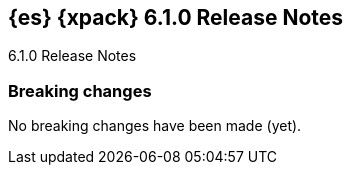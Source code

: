 [role="xpack"]
[[xes-6.1.0]]
== {es} {xpack} 6.1.0 Release Notes
++++
<titleabbrev>6.1.0 Release Notes</titleabbrev>
++++


[[xes-breaking-6.1.0]]
[float]
=== Breaking changes

No breaking changes have been made (yet).
